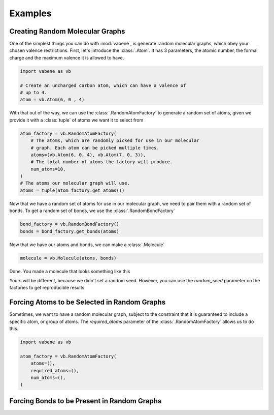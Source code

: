 Examples
========

Creating Random Molecular Graphs
--------------------------------

One of the simplest things you can do with :mod:`vabene`, is generate
random molecular graphs, which obey your chosen valence restrictions.
First, let's introduce the :class:`.Atom`. It has 3 parameters, the
atomic number, the formal charge and the maximum valence it is
allowed to have.

.. code-block:: python

    import vabene as vb

    # Create an uncharged carbon atom, which can have a valence of
    # up to 4.
    atom = vb.Atom(6, 0 , 4)

With that out of the way, we can use the :class:`.RandomAtomFactory`
to generate a random set of atoms, given we provide it with a
:class:`tuple` of atoms we want it to select from

.. code-block:: python

    atom_factory = vb.RandomAtomFactory(
        # The atoms, which are randomly picked for use in our molecular
        # graph. Each atom can be picked multiple times.
        atoms=(vb.Atom(6, 0, 4), vb.Atom(7, 0, 3)),
        # The total number of atoms the factory will produce.
        num_atoms=10,
    )
    # The atoms our molecular graph will use.
    atoms = tuple(atom_factory.get_atoms())

Now that we have a random set of atoms for use in our molecular graph,
we need to pair them with a random set of bonds. To get a random
set of bonds, we use the :class:`.RandomBondFactory`


.. code-block:: python

    bond_factory = vb.RandomBondFactory()
    bonds = bond_factory.get_bonds(atoms)

Now that we have our atoms and bonds, we can make a
:class:`.Molecule`

.. code-block:: python

    molecule = vb.Molecule(atoms, bonds)

Done. You made a molecule that looks something like this

.. image::


Yours will be different, because we didn't set a random seed.
However, you can use the `random_seed` parameter on the factories to
get reproducible results.

Forcing Atoms to be Selected in Random Graphs
---------------------------------------------

Sometimes, we want to have a random molecular graph, subject to the
constraint that it is guaranteed to include a specific atom, or
group of atoms. The `required_atoms` parameter of the
:class:`.RandomAtomFactory` allows us to do this.

.. code-block:: python

    import vabene as vb

    atom_factory = vb.RandomAtomFactory(
        atoms=(),
        required_atoms=(),
        num_atoms=(),
    )


Forcing Bonds to be Present in Random Graphs
--------------------------------------------
